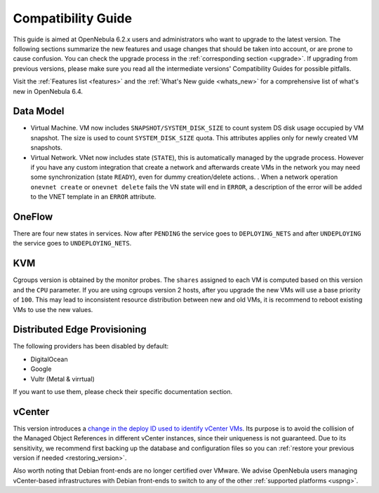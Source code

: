 
.. _compatibility:

====================
Compatibility Guide
====================

This guide is aimed at OpenNebula 6.2.x users and administrators who want to upgrade to the latest version. The following sections summarize the new features and usage changes that should be taken into account, or are prone to cause confusion. You can check the upgrade process in the :ref:`corresponding section <upgrade>`. If upgrading from previous versions, please make sure you read all the intermediate versions' Compatibility Guides for possible pitfalls.

Visit the :ref:`Features list <features>` and the :ref:`What's New guide <whats_new>` for a comprehensive list of what's new in OpenNebula 6.4.

Data Model
=========================
- Virtual Machine. VM now includes ``SNAPSHOT/SYSTEM_DISK_SIZE`` to count system DS disk usage occupied by VM snapshot. The size is used to count ``SYSTEM_DISK_SIZE`` quota. This attributes applies only for newly created VM snapshots.
- Virtual Network. VNet now includes state (``STATE``), this is automatically managed by the upgrade process. However if you have any custom integration that create a network and afterwards create VMs in the network you may need some synchronization (state ``READY``), even for dummy creation/delete actions. . When a network operation ``onevnet create`` or ``onevnet delete`` fails the VN state will end in ``ERROR``, a description of the error will be added to the VNET  template in an ``ERROR`` attribute.

OneFlow
================================================================================
There are four new states in services. Now after ``PENDING`` the service goes to ``DEPLOYING_NETS`` and after ``UNDEPLOYING`` the service goes to ``UNDEPLOYING_NETS``.

KVM
========================
Cgroups version is obtained by the monitor probes. The ``shares`` assigned to each VM is computed based on this version and the ``CPU`` parameter. If you are using cgroups version 2 hosts, after you upgrade the new VMs will use a base priority of ``100``. This may lead to inconsistent resource distribution between new and old VMs, it is recommend to reboot existing VMs to use the new values.

Distributed Edge Provisioning
================================================================================

The following providers has been disabled by default:

- DigitalOcean
- Google
- Vultr (Metal & virrtual)

If you want to use them, please check their specific documentation section.

vCenter
========================

This version introduces a `change in the deploy ID used to identify vCenter VMs <https://github.com/OpenNebula/one/issues/5689>`__. Its purpose is to avoid the collision of the Managed Object References in different vCenter instances, since their uniqueness is not guaranteed. Due to its sensitivity, we recommend first backing up the database and configuration files so you can :ref:`restore your previous version if needed <restoring_version>`.

Also worth noting that Debian front-ends are no longer certified over VMware. We advise OpenNebula users managing vCenter-based infrastructures with Debian front-ends to switch to any of the other :ref:`supported platforms <uspng>`.
